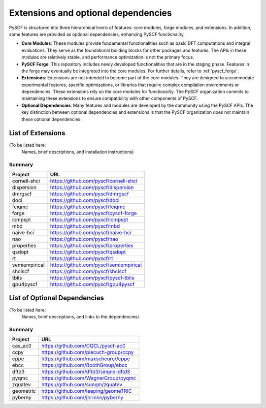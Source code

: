 .. _extensions_list:

Extensions and optional dependencies
************************************

PySCF is structured into three hierarchical levels of features: core
modules, forge modules, and extensions. In addition, some features are provided
as optional dependencies, enhancing PySCF functionality.

* **Core Modules**: These modules provide fundamental functionalities such as
  basic DFT computations and integral evaluations. They serve as the
  foundational building blocks for other packages and features. The APIs in
  these modules are relatively stable, and performance optimization is not the
  primary focus.

* **PySCF Forge**: This repository includes newly developed functionalities that
  are in the staging phase. Features in the forge may eventually be integrated
  into the core modules. For further details, refer to :ref:`pyscf_forge`.

* **Extensions**: Extensions are not intended to become part of the core
  modules. They are designed to accommodate experimental features, specific
  optimizations, or libraries that require complex compilation environments or
  dependencies. These extensions rely on the core modules for functionality. The
  PySCF organization commits to maintaining these extensions to ensure
  compatibility with other components of PySCF.

* **Optional Dependencies**: Many features and modules are developed by the
  community using the PySCF APIs. The key distinction between optional
  dependencies and extensions is that the PySCF organization does not maintain
  these optional dependencies.

List of Extensions
==================

(To be listed here:
 Names, brief descriptions, and installation instructions)

Summary
-------

=================== =========================================================
Project             URL
=================== =========================================================
cornell-shci        https://github.com/pyscf/cornell-shci
dispersion          https://github.com/pyscf/dispersion
dmrgscf             https://github.com/pyscf/dmrgscf
doci                https://github.com/pyscf/doci
fciqmc              https://github.com/pyscf/fciqmc
forge               https://github.com/pyscf/pyscf-forge
icmpspt             https://github.com/pyscf/icmpspt
mbd                 https://github.com/pyscf/mbd
naive-hci           https://github.com/pyscf/naive-hci
nao                 https://github.com/pyscf/nao
properties          https://github.com/pyscf/properties
qsdopt              https://github.com/pyscf/qsdopt
rt                  https://github.com/pyscf/rt
semiempirical       https://github.com/pyscf/semiempirical
shciscf             https://github.com/pyscf/shciscf
tblis               https://github.com/pyscf/pyscf-tblis
gpu4pyscf           https://github.com/pyscf/gpu4pyscf
=================== =========================================================

List of Optional Dependencies
=============================
(To be listed here:
 Names, brief descriptions, and links to the dependencies)

Summary
-------

=================== =========================================================
Project             URL
=================== =========================================================
cas_ac0             https://github.com/CQCL/pyscf-ac0
ccpy                https://github.com/piecuch-group/ccpy
cppe                https://github.com/maxscheurer/cppe
ebcc                https://github.com/BoothGroup/ebcc
dftd3               https://github.com/dftd3/simple-dftd3
pyqmc               https://github.com/WagnerGroup/pyqmc
zquatev             https://github.com/sunqm/zquatev
geometric           https://github.com/leeping/geomeTRIC
pyberny             https://github.com/jhrmnn/pyberny
=================== =========================================================

